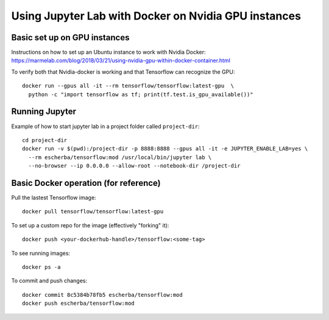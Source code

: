 Using Jupyter Lab with Docker on Nvidia GPU instances
=====================

Basic set up on GPU instances
------------

Instructions on how to set up an Ubuntu instance to work with Nvidia Docker: 
https://marmelab.com/blog/2018/03/21/using-nvidia-gpu-within-docker-container.html

To verify both that Nvidia-docker is working and that Tensorflow can recognize the GPU::

  docker run --gpus all -it --rm tensorflow/tensorflow:latest-gpu  \
    python -c "import tensorflow as tf; print(tf.test.is_gpu_available())"

Running Jupyter 
------------

Example of how to start jupyter lab in a project folder called ``project-dir``::

  cd project-dir
  docker run -v $(pwd):/project-dir -p 8888:8888 --gpus all -it -e JUPYTER_ENABLE_LAB=yes \
    --rm escherba/tensorflow:mod /usr/local/bin/jupyter lab \
    --no-browser --ip 0.0.0.0 --allow-root --notebook-dir /project-dir

Basic Docker operation (for reference)
------------

Pull the lastest Tensorflow image::

  docker pull tensorflow/tensorflow:latest-gpu

To set up a custom repo for the image (effectively "forking" it)::

  docker push <your-dockerhub-handle>/tensorflow:<some-tag>
  
To see running images::

  docker ps -a

To commit and push changes::

  docker commit 8c5384b78fb5 escherba/tensorflow:mod
  docker push escherba/tensorflow:mod
